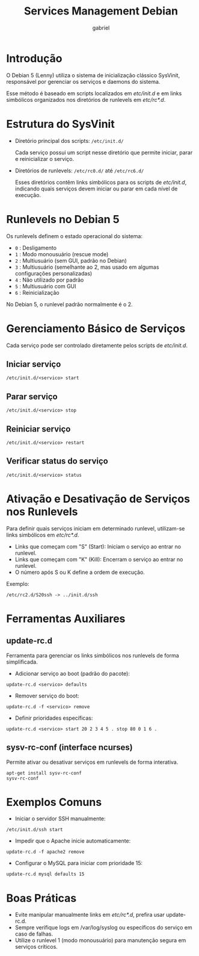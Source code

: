 #+title: Services Management Debian
#+author: gabriel

* Introdução
O Debian 5 (Lenny) utiliza o sistema de inicialização clássico SysVinit, responsável por gerenciar os serviços e daemons do sistema.

Esse método é baseado em scripts localizados em /etc/init.d/ e em links simbólicos organizados nos diretórios de runlevels em /etc/rc*.d/.

* Estrutura do SysVinit

- Diretório principal dos scripts: =/etc/init.d/=

    Cada serviço possui um script nesse diretório que permite iniciar, parar e reinicializar o serviço.

- Diretórios de runlevels: =/etc/rc0.d/= até =/etc/rc6.d/=

    Esses diretórios contêm links simbólicos para os scripts de /etc/init.d/, indicando quais serviços devem iniciar ou parar em cada nível de execução.

* Runlevels no Debian 5

Os runlevels definem o estado operacional do sistema:
- =0= : Desligamento
- =1= : Modo monousuário (rescue mode)
- =2= : Multiusuário (sem GUI, padrão no Debian)
- =3= : Multiusuário (semelhante ao 2, mas usado em algumas configurações personalizadas)
- =4= : Não utilizado por padrão
- =5= : Multiusuário com GUI
- =6= : Reinicialização

No Debian 5, o runlevel padrão normalmente é o 2.

* Gerenciamento Básico de Serviços
Cada serviço pode ser controlado diretamente pelos scripts de /etc/init.d/.

** Iniciar serviço
: /etc/init.d/<servico> start

** Parar serviço
: /etc/init.d/<servico> stop

** Reiniciar serviço
: /etc/init.d/<servico> restart

** Verificar status do serviço
: /etc/init.d/<servico> status

* Ativação e Desativação de Serviços nos Runlevels
Para definir quais serviços iniciam em determinado runlevel, utilizam-se links simbólicos em /etc/rc*.d/.

- Links que começam com "S" (Start): Iniciam o serviço ao entrar no runlevel.
- Links que começam com "K" (Kill): Encerram o serviço ao entrar no runlevel.
- O número após S ou K define a ordem de execução.

Exemplo:
: /etc/rc2.d/S20ssh -> ../init.d/ssh

* Ferramentas Auxiliares
** update-rc.d
Ferramenta para gerenciar os links simbólicos nos runlevels de forma simplificada.

- Adicionar serviço ao boot (padrão do pacote):
: update-rc.d <servico> defaults

- Remover serviço do boot:
: update-rc.d -f <servico> remove

- Definir prioridades específicas:
: update-rc.d <servico> start 20 2 3 4 5 . stop 80 0 1 6 .

** sysv-rc-conf (interface ncurses)
Permite ativar ou desativar serviços em runlevels de forma interativa.
: apt-get install sysv-rc-conf
: sysv-rc-conf

* Exemplos Comuns
- Iniciar o servidor SSH manualmente:
: /etc/init.d/ssh start

- Impedir que o Apache inicie automaticamente:
: update-rc.d -f apache2 remove

- Configurar o MySQL para iniciar com prioridade 15:
: update-rc.d mysql defaults 15

* Boas Práticas
- Evite manipular manualmente links em /etc/rc*.d/, prefira usar update-rc.d.
- Sempre verifique logs em /var/log/syslog ou específicos do serviço em caso de falhas.
- Utilize o runlevel 1 (modo monousuário) para manutenção segura em serviços críticos.
